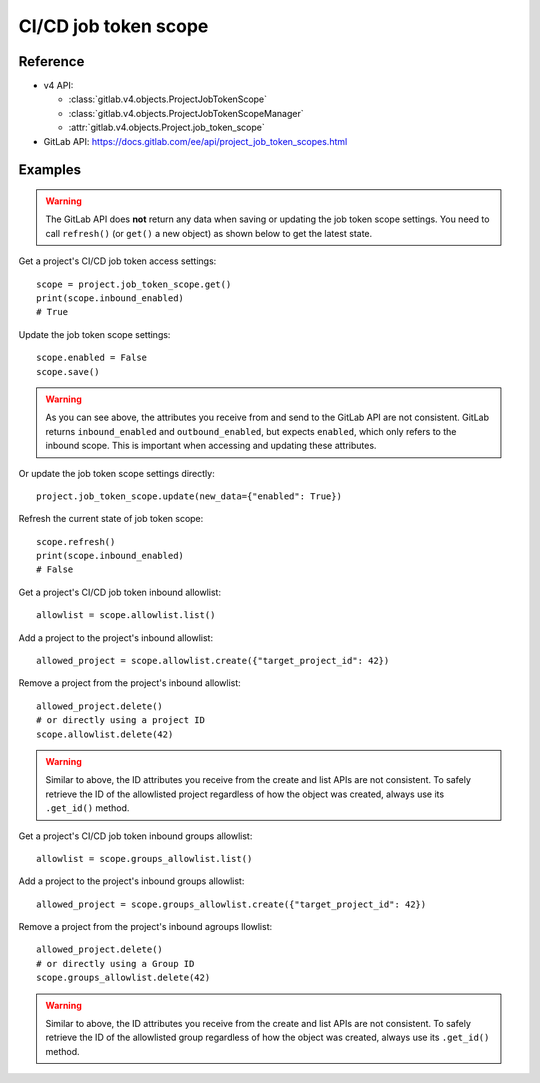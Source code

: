#####################
CI/CD job token scope
#####################

Reference
---------

* v4 API:

  + :class:`gitlab.v4.objects.ProjectJobTokenScope`
  + :class:`gitlab.v4.objects.ProjectJobTokenScopeManager`
  + :attr:`gitlab.v4.objects.Project.job_token_scope`

* GitLab API: https://docs.gitlab.com/ee/api/project_job_token_scopes.html

Examples
--------

.. warning::

   The GitLab API does **not** return any data when saving or updating
   the job token scope settings. You need to call ``refresh()`` (or ``get()``
   a new object) as shown below to get the latest state.

Get a project's CI/CD job token access settings::

    scope = project.job_token_scope.get()
    print(scope.inbound_enabled)
    # True

Update the job token scope settings::

    scope.enabled = False
    scope.save()

.. warning::

   As you can see above, the attributes you receive from and send to the GitLab API
   are not consistent. GitLab returns ``inbound_enabled`` and ``outbound_enabled``,
   but expects ``enabled``, which only refers to the inbound scope. This is important
   when accessing and updating these attributes.

Or update the job token scope settings directly::

    project.job_token_scope.update(new_data={"enabled": True})

Refresh the current state of job token scope::

    scope.refresh()
    print(scope.inbound_enabled)
    # False

Get a project's CI/CD job token inbound allowlist::

    allowlist = scope.allowlist.list()

Add a project to the project's inbound allowlist::

    allowed_project = scope.allowlist.create({"target_project_id": 42})

Remove a project from the project's inbound allowlist::

    allowed_project.delete()
    # or directly using a project ID
    scope.allowlist.delete(42)

.. warning::

   Similar to above, the ID attributes you receive from the create and list
   APIs are not consistent. To safely retrieve the ID of the allowlisted project
   regardless of how the object was created, always use its ``.get_id()`` method.

Get a project's CI/CD job token inbound groups allowlist::

    allowlist = scope.groups_allowlist.list()

Add a project to the project's inbound groups allowlist::

    allowed_project = scope.groups_allowlist.create({"target_project_id": 42})

Remove a project from the project's inbound agroups llowlist::

    allowed_project.delete()
    # or directly using a Group ID
    scope.groups_allowlist.delete(42)

.. warning::

   Similar to above, the ID attributes you receive from the create and list
   APIs are not consistent. To safely retrieve the ID of the allowlisted group
   regardless of how the object was created, always use its ``.get_id()`` method.


